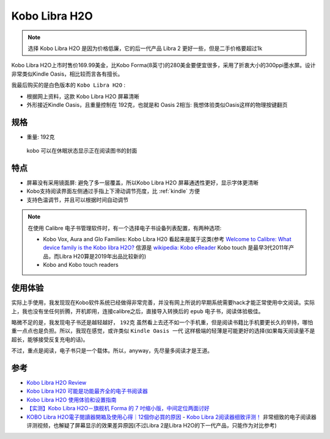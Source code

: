 .. _kobo_libra_h20:

=========================
Kobo Libra H2O
=========================

.. note::

   选择  Kobo Libra H2O 是因为价格低廉，它的后一代产品 Libra 2 更好一些，但是二手价格要超过1k

Kobo Libra H2O上市时售价169.99美金，比Kobo Forma(8英寸)的280美金要便宜很多，采用了折衷大小的300ppi墨水屏。设计非常类似Kindle Oasis，相比较而言各有擅长。

我最后购买的是白色版本的 ``Kobo Libra H2O`` :

- 根据网上资料，这款 Kobo Libra H2O 屏幕清晰
- 外形接近Kindle Oasis，且重量控制在 192克，也就是和 Oasis 2相当: 我想体验类似Oasis这样的物理按键翻页

规格
=======

- 重量: 192克

.. figure:: ../../../_static/devops/docs/kobo/kobo.jpg

   kobo 可以在休眠状态显示正在阅读图书的封面

特点
==========

- 屏幕没有采用镜面屏: 避免了多一层覆盖，所以Kobo Libra H2O 屏幕通透性更好，显示字体更清晰
- Kobo支持阅读界面左侧通过手指上下滑动调节亮度，比 :ref:`kindle` 方便
- 支持色温调节，并且可以根据时间自动调节

.. note::

   在使用 Calibre 电子书管理软件时，有一个选择电子书设备列表配置，有两种选项:

   - Kobo Vox, Aura and Glo Families: Kobo Libra H20 看起来是属于这类(参考 `Welcome to Calibre: What device family is the Kobo libra H2O? <https://www.reddit.com/r/kobo/comments/p51jpz/welcome_to_calibre_what_device_family_is_the_kobo/>`_ 信源是 `wikipedia: Kobo eReader <https://en.wikipedia.org/wiki/Kobo_eReader>`_ Kobo touch 是最早3代2011年产品，而Libra H20算是2019年出品比较新的)
   - Kobo and Kobo touch readers

使用体验
============

实际上手使用，我发现现在Kobo软件系统已经做得非常完善，并没有网上所说的早期系统需要hack才能正常使用中文阅读。实际上，我也没有坐任何折腾，开机即用，连接calibre之后，直接导入转换后的 ``epub`` 电子书，阅读体验极佳。

略微不足的是，我发现电子书还是越轻越好， ``192克`` 虽然看上去还不如一个手机重，但是阅读书籍比手机要更长久的举持，哪怕重一点点也是负担。所以，我现在感觉，或许类似 ``Kindle Oasis 一代`` 这样极端的轻薄是可能更好的选择(如果每天阅读量不是超长，能够接受反复充电的话)。

不过，重点是阅读，电子书只是一个载体。所以，anyway，先尽量多阅读才是王道。

参考
=======

- `Kobo Libra H2O Review <https://www.pcmag.com/reviews/kobo-libra-h2o>`_
- `Kobo Libra H20 可能是功能最齐全的电子书阅读器 <https://zhuanlan.zhihu.com/p/151072253>`_
- `Kobo Libra H2O 使用体验和设置指南 <https://sspai.com/post/78528#!#>`_
- `【实测】Kobo Libra H2O－旗舰机 Forma 的 7 吋缩小版，中间定位两面讨好 <https://www.kotoo.com/k56133>`_
- `KOBO Libra H2O電子閱讀器開箱及使用心得｜12個你必買的原因 <https://notonlyblogger.com/kobo-libra-h2o-ereader-review/>`_
  - `Kobo Libra 2阅读器细致评测！ <https://www.bilibili.com/video/BV15V4y1g7mq/?vd_source=9e81a12fc8eb4223ba7650a40a5ce9a7>`_ 非常细致的电子阅读器评测视频，也解疑了屏幕显示的效果差异原因(不过Libra 2是Libra H2O的下一代产品，只能作为对比参考)
